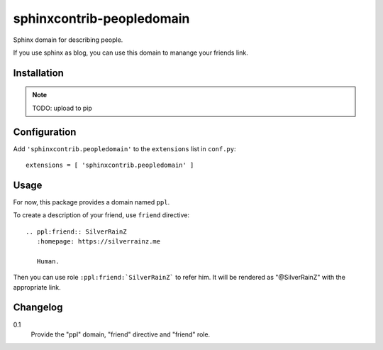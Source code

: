 ===========================
 sphinxcontrib-peopledomain
===========================

Sphinx domain for describing people.

If you use sphinx as blog, you can use this domain to manange your friends link.

Installation
============

.. note:: TODO: upload to pip

Configuration
=============

Add ``'sphinxcontrib.peopledomain'`` to the ``extensions`` list in ``conf.py``::

    extensions = [ 'sphinxcontrib.peopledomain' ]


Usage
=====

For now, this package provides a domain named ``ppl``.

To create a description of your friend, use ``friend`` directive::

    .. ppl:friend:: SilverRainZ
       :homepage: https://silverrainz.me

       Human.

Then you can use role ``:ppl:friend:`SilverRainZ``` to refer him.
It will be rendered as "@SilverRainZ" with the appropriate link.

Changelog
=========

0.1
  Provide the "ppl" domain, "friend" directive and "friend" role.
